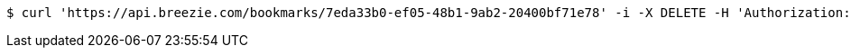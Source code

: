 [source,bash]
----
$ curl 'https://api.breezie.com/bookmarks/7eda33b0-ef05-48b1-9ab2-20400bf71e78' -i -X DELETE -H 'Authorization: Bearer: 0b79bab50daca910b000d4f1a2b675d604257e42'
----